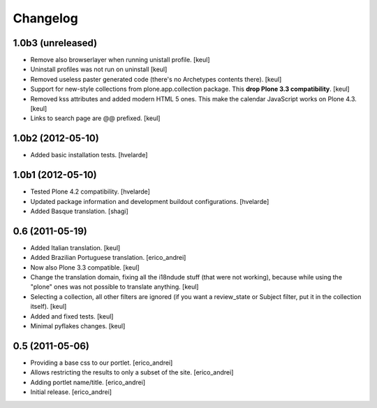 Changelog
---------

1.0b3 (unreleased)
^^^^^^^^^^^^^^^^^^

- Remove also browserlayer when running unistall profile. [keul]
- Uninstall profiles was not run on uninstall [keul]
- Removed useless paster generated code (there's no Archetypes contents there).
  [keul]
- Support for new-style collections from plone.app.collection package.
  This **drop Plone 3.3 compatibility**. [keul]
- Removed kss attributes and added modern HTML 5 ones. This make the
  calendar JavaScript works on Plone 4.3. [keul]
- Links to search page are @@ prefixed. [keul]

1.0b2 (2012-05-10)
^^^^^^^^^^^^^^^^^^

- Added basic installation tests. [hvelarde]


1.0b1 (2012-05-10)
^^^^^^^^^^^^^^^^^^

- Tested Plone 4.2 compatibility. [hvelarde]

- Updated package information and development buildout configurations.
  [hvelarde]

- Added Basque translation. [shagi]


0.6 (2011-05-19)
^^^^^^^^^^^^^^^^

- Added Italian translation. [keul]

- Added Brazilian Portuguese translation. [erico_andrei]

- Now also Plone 3.3 compatible. [keul]

- Change the translation domain, fixing all the i18ndude stuff (that were not
  working), because while using the "plone" ones was not possible to translate
  anything. [keul]

- Selecting a collection, all other filters are ignored (if you want a
  review_state or Subject filter, put it in the collection itself). [keul]

- Added and fixed tests. [keul]

- Minimal pyflakes changes. [keul]


0.5 (2011-05-06)
^^^^^^^^^^^^^^^^

- Providing a base css to our portlet. [erico_andrei]

- Allows restricting the results to only a subset of the site. [erico_andrei]

- Adding portlet name/title. [erico_andrei]

- Initial release. [erico_andrei]


